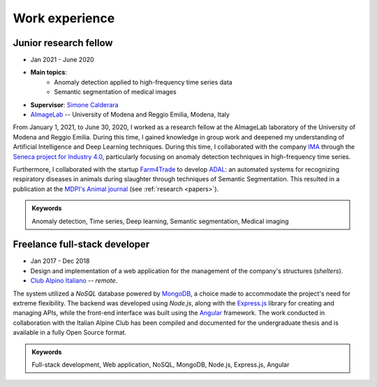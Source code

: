 Work experience
===============

Junior research fellow
-----------------------

- Jan 2021 - June 2020
- **Main topics**: 
    - Anomaly detection applied to high-frequency time series data
    - Semantic segmentation of medical images
- **Supervisor**: `Simone Calderara <https://aimagelab.ing.unimore.it/imagelab/person.asp?idpersona=38>`_
- `AImageLab <https://aimagelab.ing.unimore.it/>`_ -- University of Modena and Reggio Emilia, Modena, Italy

From January 1, 2021, to June 30, 2020, I worked as a research fellow at the AImageLab laboratory of the University of Modena and Reggio Emilia. During this time, I gained knowledge in group work and deepened my understanding of Artificial Intelligence and Deep Learning techniques. During this time, I collaborated with the company `IMA <https://ima.it/en/ima-group/>`_ through the `Seneca project for Industry 4.0 <https://aimagelab.ing.unimore.it/imagelab/project.asp?idprogetto=94>`_, particularly focusing on anomaly detection techniques in high-frequency time series. 

Furthermore, I collaborated with the startup `Farm4Trade <https://www.farm4trade.com/>`_ to develop `ADAL <https://www.f4tlab.com/adal>`_: an automated systems for recognizing respiratory diseases in animals during slaughter through techniques of Semantic Segmentation. This resulted in a publication at the `MDPI's Animal journal <https://doi.org/10.3390/ani11113290>`_ (see :ref:`research <papers>`).

.. admonition:: Keywords

    Anomaly detection, Time series, Deep learning, Semantic segmentation, Medical imaging

Freelance full-stack developer
-------------------------------

- Jan 2017 - Dec 2018
- Design and implementation of a web application for the management of the company's structures (*shelters*).
- `Club Alpino Italiano <https://www.cai.it/>`_ -- *remote*.

The system utilized a *NoSQL* database powered by `MongoDB <https://www.mongodb.com/>`_, a choice made to accommodate the project's need for extreme flexibility. The backend was developed using *Node.js*, along with the `Express.js <https://expressjs.com/>`_ library for creating and managing APIs, while the front-end interface was built using the `Angular <https://angular.io/>`_ framework. The work conducted in collaboration with the Italian Alpine Club has been compiled and documented for the undergraduate thesis and is available in a fully Open Source format.

.. admonition:: Keywords

    Full-stack development, Web application, NoSQL, MongoDB, Node.js, Express.js, Angular